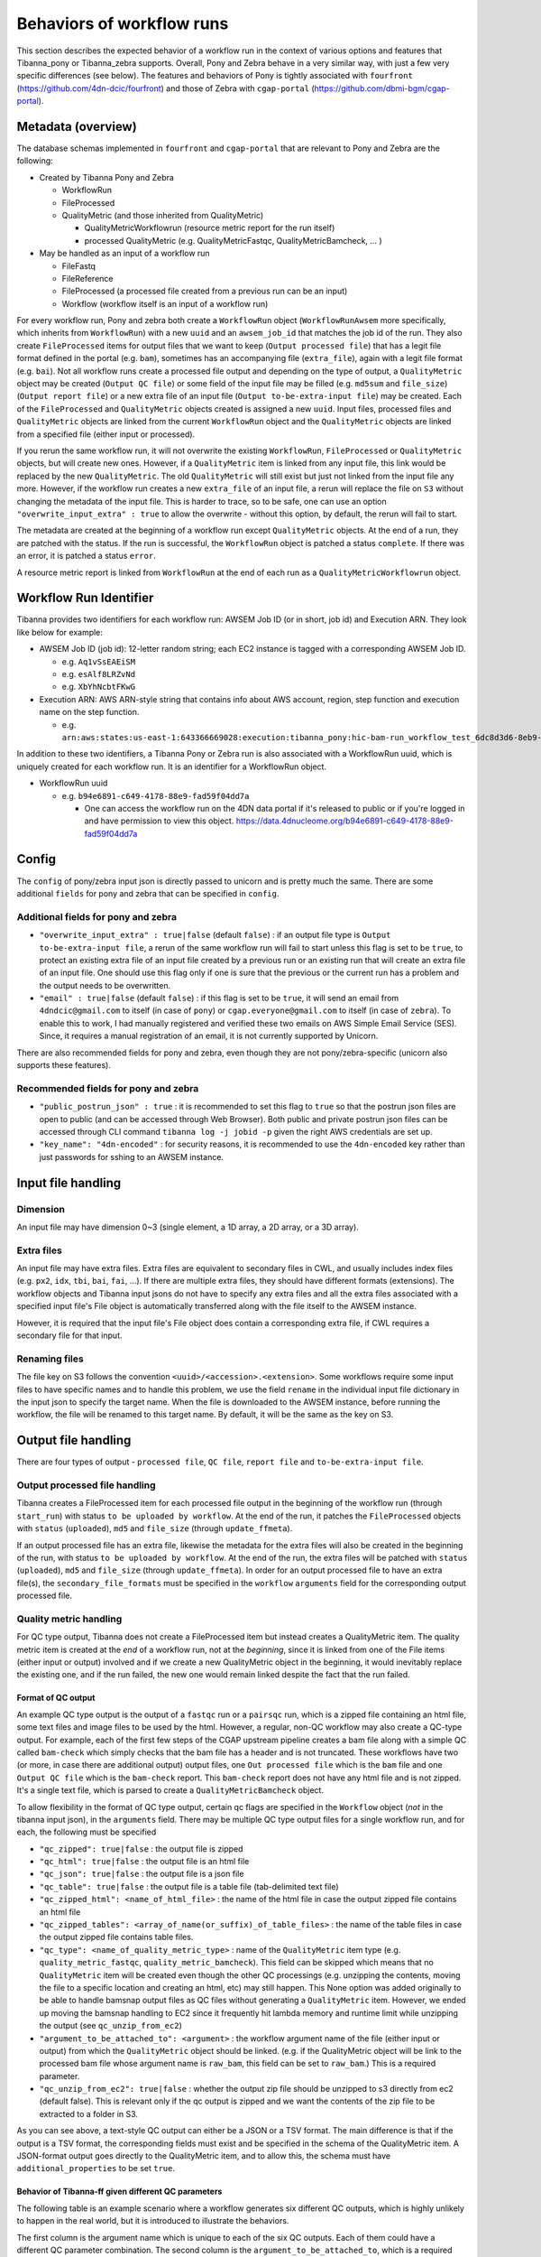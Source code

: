 ==========================
Behaviors of workflow runs
==========================

This section describes the expected behavior of a workflow run in the context of various options and features that Tibanna_pony or Tibanna_zebra supports. Overall, Pony and Zebra behave in a very similar way, with just a few very specific differences (see below). The features and behaviors of Pony is tightly associated with ``fourfront`` (https://github.com/4dn-dcic/fourfront) and those of Zebra with ``cgap-portal`` (https://github.com/dbmi-bgm/cgap-portal).


Metadata (overview)
+++++++++++++++++++

The database schemas implemented in ``fourfront`` and ``cgap-portal`` that are relevant to Pony and Zebra are the following:

- Created by Tibanna Pony and Zebra

  - WorkflowRun
  - FileProcessed
  - QualityMetric (and those inherited from QualityMetric)

    - QualityMetricWorkflowrun (resource metric report for the run itself)
    - processed QualityMetric (e.g. QualityMetricFastqc, QualityMetricBamcheck, ... )

- May be handled as an input of a workflow run

  - FileFastq
  - FileReference
  - FileProcessed (a processed file created from a previous run can be an input)
  - Workflow (workflow itself is an input of a workflow run)


For every workflow run, Pony and zebra both create a ``WorkflowRun`` object (``WorkflowRunAwsem`` more specifically, which inherits from ``WorkflowRun``) with a new ``uuid`` and an ``awsem_job_id`` that matches the job id of the run. They also create ``FileProcessed`` items for output files that we want to keep (``Output processed file``) that has a legit file format defined in the portal (e.g. ``bam``), sometimes has an accompanying file (``extra_file``), again with a legit file format (e.g. ``bai``). Not all workflow runs create a processed file output and depending on the type of output, a ``QualityMetric`` object may be created (``Output QC file``) or some field of the input file may be filled (e.g. ``md5sum`` and ``file_size``) (``Output report file``) or a new extra file of an input file (``Output to-be-extra-input file``) may be created. Each of the ``FileProcessed`` and ``QualityMetric`` objects created is assigned a new ``uuid``. Input files, processed files and ``QualityMetric`` objects are linked from the current ``WorkflowRun`` object and the ``QualityMetric`` objects are linked from a specified file (either input or processed).

If you rerun the same workflow run, it will not overwrite the existing ``WorkflowRun``, ``FileProcessed`` or ``QualityMetric`` objects, but will create new ones. However, if a ``QualityMetric`` item is linked from any input file, this link would be replaced by the new ``QualityMetric``. The old ``QualityMetric`` will still exist but just not linked from the input file any more. However, if the workflow run creates a new ``extra_file`` of an input file, a rerun will replace the file on ``S3`` without changing the metadata of the input file. This is harder to trace, so to be safe, one can use an option ``"overwrite_input_extra" : true`` to allow the overwrite - without this option, by default, the rerun will fail to start.

The metadata are created at the beginning of a workflow run except ``QualityMetric`` objects. At the end of a run, they are patched with the status. If the run is successful, the ``WorkflowRun`` object is patched a status ``complete``. If there was an error, it is patched a status ``error``.

A resource metric report is linked from ``WorkflowRun`` at the end of each run as a ``QualityMetricWorkflowrun`` object. 


Workflow Run Identifier
+++++++++++++++++++++++

Tibanna provides two identifiers for each workflow run: AWSEM Job ID (or in short, job id) and Execution ARN. They look like below for example:

- AWSEM Job ID (job id): 12-letter random string; each EC2 instance is tagged with a corresponding AWSEM Job ID.

  - e.g. ``Aq1vSsEAEiSM``
  - e.g. ``esAlf8LRZvNd``
  - e.g. ``XbYhNcbtFKwG``

- Execution ARN: AWS ARN-style string that contains info about AWS account, region, step function and execution name on the step function.

  - e.g. ``arn:aws:states:us-east-1:643366669028:execution:tibanna_pony:hic-bam-run_workflow_test_6dc8d3d6-8eb9-42b0-bfa8-81bcbe57273c``


In addition to these two identifiers, a Tibanna Pony or Zebra run is also associated with a WorkflowRun uuid, which is uniquely created for each workflow run. It is an identifier for a WorkflowRun object.

- WorkflowRun uuid

  - e.g. ``b94e6891-c649-4178-88e9-fad59f04dd7a``

    - One can access the workflow run on the 4DN data portal if it's released to public or if you're logged in and have permission to view this object.
      https://data.4dnucleome.org/b94e6891-c649-4178-88e9-fad59f04dd7a


Config
++++++

The ``config`` of pony/zebra input json is directly passed to unicorn and is pretty much the same. There are some additional ``fields`` for pony and zebra that can be specified in ``config``.

Additional fields for pony and zebra
~~~~~~~~~~~~~~~~~~~~~~~~~~~~~~~~~~~~

- ``"overwrite_input_extra" : true|false`` (default ``false``) : if an output file type is ``Output to-be-extra-input file``, a rerun of the same workflow run will fail to start unless this flag is set to be ``true``, to protect an existing extra file of an input file created by a previous run or an existing run that will create an extra file of an input file. One should use this flag only if one is sure that the previous or the current run has a problem and the output needs to be overwritten.

- ``"email" : true|false`` (default ``false``) : if this flag is set to be ``true``, it will send an email from ``4dndcic@gmail.com`` to itself (in case of ``pony``) or ``cgap.everyone@gmail.com`` to itself (in case of ``zebra``). To enable this to work, I had manually registered and verified these two emails on AWS Simple Email Service (SES). Since, it requires a manual registration of an email, it is not currently supported by Unicorn.


There are also recommended fields for pony and zebra, even though they are not pony/zebra-specific (unicorn also supports these features).

Recommended fields for pony and zebra
~~~~~~~~~~~~~~~~~~~~~~~~~~~~~~~~~~~~~

- ``"public_postrun_json" : true`` : it is recommended to set this flag to ``true`` so that the postrun json files are open to public (and can be accessed through Web Browser). Both public and private postrun json files can be accessed through CLI command ``tibanna log -j jobid -p`` given the right AWS credentials are set up.
- ``"key_name": "4dn-encoded"`` : for security reasons, it is recommended to use the ``4dn-encoded`` key rather than just passwords for sshing to an AWSEM instance.


Input file handling
+++++++++++++++++++


Dimension
~~~~~~~~~

An input file may have dimension 0~3 (single element, a 1D array, a 2D array, or a 3D array).


Extra files
~~~~~~~~~~~

An input file may have extra files. Extra files are equivalent to secondary files in CWL, and usually includes index files (e.g. ``px2``, ``idx``, ``tbi``, ``bai``, ``fai``, ...). If there are multiple extra files, they should have different formats (extensions). The workflow objects and Tibanna input jsons do not have to specify any extra files and all the extra files associated with a specified input file's File object is automatically transferred along with the file itself to the AWSEM instance.

However, it is required that the input file's File object does contain a corresponding extra file, if CWL requires a secondary file for that input.


Renaming files
~~~~~~~~~~~~~~

The file key on S3 follows the convention ``<uuid>/<accession>.<extension>``. Some workflows require some input files to have specific names and to handle this problem, we use the field ``rename`` in the individual input file dictionary in the input json to specify the target name. When the file is downloaded to the AWSEM instance, before running the workflow, the file will be renamed to this target name. By default, it will be the same as the key on S3.


Output file handling
++++++++++++++++++++

There are four types of output - ``processed file``, ``QC file``, ``report file`` and ``to-be-extra-input file``.


Output processed file handling
~~~~~~~~~~~~~~~~~~~~~~~~~~~~~~

Tibanna creates a FileProcessed item for each processed file output in the beginning of the workflow run (through ``start_run``) with status ``to be uploaded by workflow``. At the end of the run, it patches the ``FileProcessed`` objects with ``status`` (``uploaded``), ``md5`` and ``file_size`` (through ``update_ffmeta``).

If an output processed file has an extra file, likewise the metadata for the extra files will also be created in the beginning of the run, with status ``to be uploaded by workflow``. At the end of the run, the extra files will be patched with ``status`` (``uploaded``), ``md5`` and ``file_size`` (through ``update_ffmeta``). In order for an output processed file to have an extra file(s), the ``secondary_file_formats`` must be specified in the ``workflow`` ``arguments`` field for the corresponding output processed file.


Quality metric handling
~~~~~~~~~~~~~~~~~~~~~~~


For QC type output, Tibanna does not create a FileProcessed item but instead creates a QualityMetric item. The quality metric item is created at the *end* of a workflow run, not at the *beginning*, since it is linked from one of the File items (either input or output) involved and if we create a new QualityMetric object in the beginning, it would inevitably replace the existing one, and if the run failed, the new one would remain linked despite the fact that the run failed.

Format of QC output
-------------------

An example QC type output is the output of a ``fastqc`` run or a ``pairsqc`` run, which is a zipped file containing an html file, some text files and image files to be used by the html. However, a regular, non-QC workflow may also create a QC-type output. For example, each of the first few steps of the CGAP upstream pipeline creates a bam file along with a simple QC called ``bam-check`` which simply checks that the bam file has a header and is not truncated. These workflows have two (or more, in case there are additional output) output files, one ``Out processed file`` which is the ``bam`` file and one ``Output QC file`` which is the ``bam-check`` report. This ``bam-check`` report does not have any html file and is not zipped. It's a single text file, which is parsed to create a ``QualityMetricBamcheck`` object.

To allow flexibility in the format of QC type output, certain qc flags are specified in the ``Workflow`` object (*not* in the tibanna input json), in the ``arguments`` field. There may be multiple QC type output files for a single workflow run, and for each, the following must be specified

- ``"qc_zipped": true|false`` : the output file is zipped
- ``"qc_html": true|false`` : the output file is an html file
- ``"qc_json": true|false`` : the output file is a json file
- ``"qc_table": true|false`` : the output file is a table file (tab-delimited text file)
- ``"qc_zipped_html": <name_of_html_file>`` : the name of the html file in case the output zipped file contains an html file
- ``"qc_zipped_tables": <array_of_name(or_suffix)_of_table_files>`` : the name of the table files in case the output zipped file contains table files.
- ``"qc_type": <name_of_quality_metric_type>`` : name of the ``QualityMetric`` item type (e.g. ``quality_metric_fastqc``, ``quality_metric_bamcheck``). This field can be skipped which means that no ``QualityMetric`` item will be created even though the other QC processings (e.g. unzipping the contents, moving the file to a specific location and creating an html, etc) may still happen. This None option was added originally to be able to handle bamsnap output files as QC files without generating a ``QualityMetric`` item. However, we ended up moving the bamsnap handling to EC2 since it frequently hit lambda memory and runtime limit while unzipping the output (see ``qc_unzip_from_ec2``)
- ``"argument_to_be_attached_to": <argument>`` : the workflow argument name of the file (either input or output) from which the ``QualityMetric`` object should be linked. (e.g. if the QualityMetric object will be link to the processed bam file whose argument name is ``raw_bam``, this field can be set to ``raw_bam``.)  This is a required parameter.
- ``"qc_unzip_from_ec2": true|false`` : whether the output zip file should be unzipped to s3 directly from ec2 (default false). This is relevant only if the qc output is zipped and we want the contents of the zip file to be extracted to a folder in S3. 

As you can see above, a text-style QC output can either be a JSON or a TSV format. The main difference is that if the output is a TSV format, the corresponding fields must exist and be specified in the schema of the QualityMetric item. A JSON-format output goes directly to the QualityMetric item, and to allow this, the schema must have ``additional_properties`` to be set ``true``.


Behavior of Tibanna-ff given different QC parameters
----------------------------------------------------

The following table is an example scenario where a workflow generates six different QC outputs, which is highly unlikely to happen in the real world, but it is introduced to illustrate the behaviors.

|qc_table6|

The first column is the argument name which is unique to each of the six QC outputs. Each of them could have a different QC parameter combination. The second column is the ``argument_to_be_attached_to``, which is a required parameter. The third column is the ``QualityMetric`` item type for each QC output. The fourth column describes the ``QualityMetric`` itemms to be created and the fifth column describes the ``QualityMetricQclist`` item to be created to accommodate multiple ``QualityMetric`` itemms created for a given ``argument_to_be_attached_to``. A ``QualityMetricQclist`` item is not created if there is only one ``QualityMetric`` item linked from the file metadata of the ``argument_to_be_attached_to``, unless the same file metadata already has a ``QualityMetric`` item from a different workflow run.

The first row is a typical case scenario in which one QC argument to be attached to one input file and so one ``QualityMetric`` item will be created for this one.

|qc_table1|

The second and third rows show two different QC arguments to be attached to the same file and each has its own ``qc_type``. In this case, a ``QualityMetric`` item will be created for each QC argument and a ``QualityMetricQclist`` item will also be created to link two ``QualityMetric`` items to a single file item. An example could be a BAM file linked to both ``bamcheck`` and ``bamqc`` outputs, the former about the sanity check of the output file integrity and the latter about the statistics on the contents of the file including the number of reads, coverages, etc. 

|qc_table2|

The fourth and fifth rows show a similar case except that two different QC arguments have the same ``qc_type``. Since a file item cannot have multiple ``QualityMetric`` items of the same type, this means only one ``QualityMetric`` item will be created and the two QC arguments will be merged into this single ``QualityMetric`` item. Since only one ``QualityMetric`` item is generated, no ``QualityMetricQclist`` item is created. This case may not be intuitive, but an example is a workflow that generates two separate QC output files, one in JSON format and the other in the HTML format. In such a case, we want to create a single ``QualityMetric`` item with the fields taken from the JSON output and a link to the HTML report.

|qc_table3|


The sixth row shows a case where ``qc_type`` is not set (set to ``None``). In this case, no ``QualityMetric`` item is generated. It is used for hidden QC files that do not have a ``QualityMetric`` item associated with it, such as the output for ``bamsnap``.

|qc_table4|


Note that QC arguments with the same ``qc_type`` do not lead to a merge if their ``argument_to_be_attached_to`` is different, since each of the file items will have their own ``QualityMetric`` item in this case.

|qc_table5|


.. |qc_table1| image:: images/qc_table1.png
.. |qc_table2| image:: images/qc_table2.png
.. |qc_table3| image:: images/qc_table3.png
.. |qc_table4| image:: images/qc_table4.png
.. |qc_table5| image:: images/qc_table5.png
.. |qc_table6| image:: images/qc_table6.png






Multiple QC metrics
-------------------

A single workflow run may produce multiple QualityMetric objects and Tibanna Pony/Zebra supports it.

On the CGAP portal, a single File item may have multiple QualityMetric objects, but only through QualityMetricQclist. A File item cannot directly link to multiple QualityMetric objects, since the field ``quality_metric`` in a File object is not a list. A QualityMetricQclist object has a field ``qc_list`` which is a list of links to other QualityMetric objects. 4DN portal currently does not support QualityMetricQclist.

When there are multiple QC-type output, Tibanna Pony/Zebra will segregate the QC output files by ``argument_to_be_attached_to``. Let's say there are three QC output files and two of them are associated with ``out_bam`` and the third one is associated with ``out_bw``. The first two will be merged into a single ``QualityMetric`` object, and the third one will be its own ``QualityMetric`` object, i.e. Tibanna will create two ``QualityMetric`` objects even though there are three QC output files, because there are only two distinct groups based on ``argument_to_be_attached_to``. The first two QC output files must have the same ``qc_type``, but may be a different format - e.g. one of them is html and the other one is JSON. A ``File`` item is never associated with more than two ``QualityMetric`` objects of the same type.

Tibanna checks if the ``File`` item to associate a new ``QualityMetric`` object already has any ``QualityMetric`` associated with it. If it does, Tibanna does the following.

1. If the existing ``QualityMetric`` object is the same type as the new ``QualityMetric`` object, replace the old one with the new one.
2. If the existing ``QualityMetric`` object is of a different type from the new ``QualityMetric`` object, create a new ``QualityMetricQclist`` object and link it to the corresponding ``File`` object, move the old ``QualityMetric`` object to the ``QualityMetricQclist`` object, and add a new ``QualityMetric`` object to the ``QualityMetricQclist`` object.
3. If the existing ``QualityMetric`` object is of type ``QualityMetricQclist``, check the types of ``QualityMetric`` objects inthe ``QualityMetricQclist`` object, and if there exists a ``QualityMetric`` object of the same type as the new ``QualityMetric`` object, replace this one with the new one. If not, add the new ``QualityMetric`` object to the existing ``QualityMetricQclist`` object.

In theory, a single workflow run could create multiple ``QualityMetric`` types by creating a new ``QualityMetricQclist`` and adding all of the ``QualityMetric`` objects to it, but currently Tibanna does not support it. It may be implemented if we have a case where multiple types of QC is generated by a single workflow for a single file item. 


Report-type output handling
~~~~~~~~~~~~~~~~~~~~~~~~~~~

A report-type output is different from a QC-type output in that no ``QualityMetric`` object is created out of it. A good example of a report-type output is ``md5`` which calculates the ``md5sum`` of an input file and the result report output file that contains the ``md5sum`` value is parsed and the value is patched to the ``md5sum`` (and ``content_md5sum`` if the file is compressed) of the input ``File`` item.


Handling output that becomes an extra file of an input file
~~~~~~~~~~~~~~~~~~~~~~~~~~~~~~~~~~~~~~~~~~~~~~~~~~~~~~~~~~~

An example of an ``Output to-be-extra-input file`` is the output of workflow ``bed2beddb`` where the output ``beddb`` file will be attached as an ``extra_file`` of the input ``bed`` file, instead of creating a separate processed file with the ``beddb`` format.

By default, a second run of the same workflow run fails to start, to avoid overwriting the output extra file without any metadata log, unless ``"overwrite_input_extra": true`` is set in the ``config`` of the input json.

The extra file in the input ``File`` metadata is created at the beginning of the run (through ``start_run``) with status ``to be uploaded by workflow`` and the AWSEM instance will upload the output file to the right bucket with the right key including the right extension (the extension of the extra file). If this upload fails, ``check_task`` will throw and AWSEM error. The last step ``update_ffmeta`` will make sure that the key with the right extension exists in the right bucket, but it does *not* check that the file is new or not. If it does, it will update the status of the extra file to ``uploaded``.


Custom fields
+++++++++++++

In case we want to pass one custom fields to ``WorkflowRun``, ``FileProcessed`` or ``QualityMetric`` objects that are created by a workflow run, we can do that by adding custom fields to the input json. Common examples of custom field would be ``lab`` and ``award`` for pony and ``project`` and ``institution`` for zebra. One could also set ``genome_assembly`` to be passed to a ``FileProcessed`` object.


Common Cutsom fields
~~~~~~~~~~~~~~~~~~~~

Common custom fields can be specified in the ``common_fields`` field of the input json and the contents will be passed to all created items including ``WorkflowRun``, ``FileProcessed`` and ``QualityMetric``, including ``QualityMetricWorkflowrun`` and ``QualityMetricQclist``. This can be used for ``lab`` and ``award`` for pony and ``project`` and ``institution`` for zebra. More specific custom fields can be defined using ``wfr_meta``, ``custom_pf_fields`` and ``custom_qc_fields``.


Custom fields for workflow run
~~~~~~~~~~~~~~~~~~~~~~~~~~~~~~

The ``wfr_meta`` field specifies custom fields to be passed to a ``WorkflowRun`` object.

::

    "wfr_meta": { "key1": "value1", "key2": "value2" ,,, }

In the above example, the ``WorkflowRun`` object will have field ``key1`` with value ``value1`` and field ``key2`` with value ``value2``.


Custom fields for processed files
~~~~~~~~~~~~~~~~~~~~~~~~~~~~~~~~~

The ``custom_pf_fields`` field specifies custom fields to be passed to a ``FileProcessed`` object. This field has one additional level to specify whether the field should apply to all processed files (``ALL``) or a specific processed file (the argument name of the specific processed file).

::

    "custom_pf_fields": {
        "ALL": { "key1": "value1", "key2": "value2" },
        "out_bam": {"key3": "value3" }
    }
    
In the above example, if we have two output files with argument names ``out_bam`` and ``out_bw``, the processed file(s) associated with both ``out_bam`` and ``out_bw`` will have field ``key1`` with value ``value1`` and field ``key2`` with value ``value2``, but only the processed file(s) associated with ``out_bam`` will have field ``key3`` with value ``value3``.



Custom fields for quality metrics
~~~~~~~~~~~~~~~~~~~~~~~~~~~~~~~~~

The ``custom_qc_fields`` field specifies custom fields to be passed to all ``QualityMetric``, except ``QualityMetricWorkflowrun`` and ``QualityMetricQclist``.

::

    "custom_qc_fields": { "key1": "value1", "key2": "value2" ,,, }


In the above example, the ``QualityMetric`` items will have field ``key1`` with value ``value1`` and field ``key2`` with value ``value2``.

